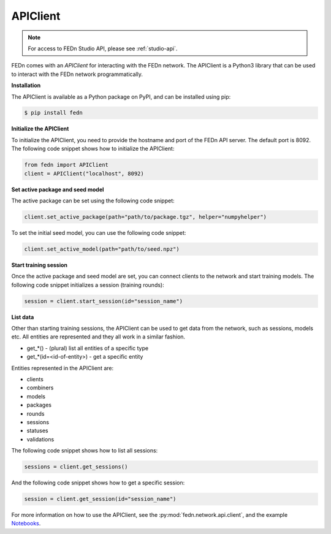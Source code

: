 APIClient
=========

.. note:: 

   For access to FEDn Studio API, please see :ref:`studio-api`.

FEDn comes with an *APIClient* for interacting with the FEDn network. The APIClient is a Python3 library that can be used to interact with the FEDn network programmatically. 

**Installation**

The APIClient is available as a Python package on PyPI, and can be installed using pip:

.. code-block:: bash
   
   $ pip install fedn

**Initialize the APIClient**

To initialize the APIClient, you need to provide the hostname and port of the FEDn API server. The default port is 8092. The following code snippet shows how to initialize the APIClient:

.. code-block:: python
   
   from fedn import APIClient
   client = APIClient("localhost", 8092)

**Set active package and seed model**

The active package can be set using the following code snippet:

.. code-block:: python
   
   client.set_active_package(path="path/to/package.tgz", helper="numpyhelper")

To set the initial seed model, you can use the following code snippet:

.. code-block:: python
   
   client.set_active_model(path="path/to/seed.npz")

**Start training session**

Once the active package and seed model are set, you can connect clients to the network and start training models. The following code snippet initializes a session (training rounds):

.. code-block:: python
   
   session = client.start_session(id="session_name")

**List data**

Other than starting training sessions, the APIClient can be used to get data from the network, such as sessions, models etc. All entities are represented and they all work in a similar fashion.

* get_*() - (plural) list all entities of a specific type
* get_*(id=<id-of-entity>) - get a specific entity

Entities represented in the APIClient are:

* clients
* combiners
* models
* packages
* rounds
* sessions
* statuses
* validations

The following code snippet shows how to list all sessions:

.. code-block:: python
   
   sessions = client.get_sessions()

And the following code snippet shows how to get a specific session:

.. code-block:: python
   
   session = client.get_session(id="session_name")


For more information on how to use the APIClient, see the :py:mod:`fedn.network.api.client`, and the example `Notebooks <https://github.com/scaleoutsystems/fedn/blob/master/examples/mnist-pytorch/API_Example.ipynb>`_. 
